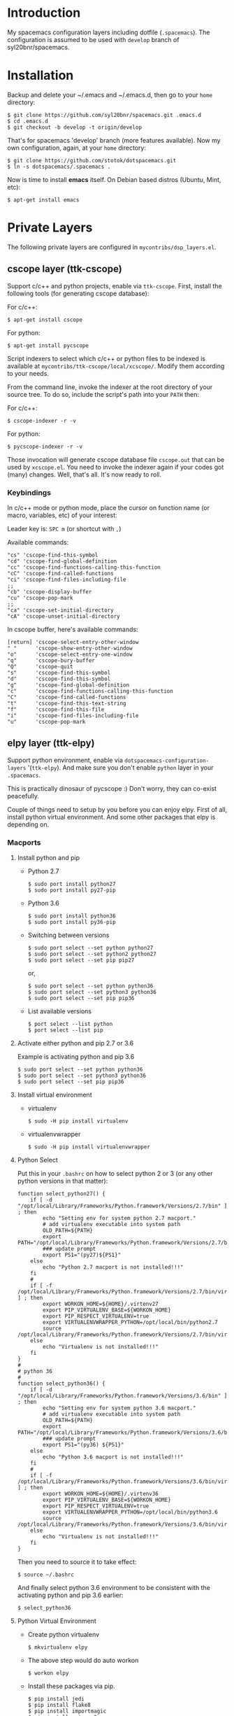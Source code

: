* Introduction
   My spacemacs configuration layers including dotfile (=.spacemacs=).
   The configuration is assumed to be used with =develop= branch of
   syl20bnr/spacemacs.

* Installation 
   Backup and delete your ~/.emacs and ~/.emacs.d, then go to your =home= directory:

   #+BEGIN_SRC text
   $ git clone https://github.com/syl20bnr/spacemacs.git .emacs.d
   $ cd .emacs.d
   $ git checkout -b develop -t origin/develop
   #+END_SRC

   That's for spacemacs 'develop' branch (more features available). Now my own
   configuration, again, at your =home= directory:

   #+BEGIN_SRC text
   $ git clone https://github.com/stotok/dotspacemacs.git
   $ ln -s dotspacemacs/.spacemacs .
   #+END_SRC

   Now is time to install *emacs* itself. On Debian based distros (Ubuntu, Mint, etc):

   #+BEGIN_SRC text
   $ apt-get install emacs
   #+END_SRC

* Private Layers
 The following private layers are configured in =mycontribs/dsp_layers.el=.

** cscope layer (ttk-cscope)
   Support c/c++ and python projects, enable via =ttk-cscope=.
   First, install the following tools (for generating cscope database):

   For c/c++:
   : $ apt-get install cscope

   For python:
   : $ apt-get install pycscope

   Script indexers to select which c/c++ or python files to be indexed is available
   at =mycontribs/ttk-cscope/local/xcscope/=. Modify them according to your needs.

   From the command line, invoke the indexer at the root directory of your source
   tree. To do so, include the script's path into your =PATH= then:

   For c/c++:
   : $ cscope-indexer -r -v

   For python:
   : $ pycscope-indexer -r -v

   Those invocation will generate cscope database file =cscope.out= that can be used by =xcscope.el=.
   You need to invoke the indexer again if your codes got (many) changes.
   Well, that's all. It's now ready to roll.

*** Keybindings
    In c/c++ mode or python mode, place the cursor on function name (or macro, variables,
    etc) of your interest:

    Leader key is:  =SPC m= (or shortcut with =,=)

    Available commands:

    #+BEGIN_SRC test
      "cs" 'cscope-find-this-symbol
      "cd" 'cscope-find-global-definition
      "cc" 'cscope-find-functions-calling-this-function
      "cC" 'cscope-find-called-functions
      "ci" 'cscope-find-files-including-file
      ;;
      "cb" 'cscope-display-buffer
      "cu" 'cscope-pop-mark
      ;;
      "ca" 'cscope-set-initial-directory
      "cA" 'cscope-unset-initial-directory
    #+END_SRC

    In cscope buffer, here's available commands:

    #+BEGIN_SRC test
    [return] 'cscope-select-entry-other-window
    " "      'cscope-show-entry-other-window
    "o"      'cscope-select-entry-one-window
    "q"      'cscope-bury-buffer
    "Q"      'cscope-quit
    "s"      'cscope-find-this-symbol
    "d"      'cscope-find-this-symbol
    "g"      'cscope-find-global-definition
    "c"      'cscope-find-functions-calling-this-function
    "C"      'cscope-find-called-functions
    "t"      'cscope-find-this-text-string
    "f"      'cscope-find-this-file
    "i"      'cscope-find-files-including-file
    "u"      'cscope-pop-mark
    #+END_SRC

** elpy layer (ttk-elpy)
   Support python environment, enable via
   =dotspacemacs-configuration-layers= '(=ttk-elpy=). And make sure you don't enable
   =python= layer in your =.spacemacs=.

   This is practically dinosaur of pycscope :) Don't worry, they can co-exist
   peacefully.

   Couple of things need to setup by you before you can enjoy elpy. First of all,
   install python virtual environment. And some other packages that elpy is
   depending on.

*** Macports
**** Install python and pip
    - Python 2.7
      : $ sudo port install python27
      : $ sudo port install py27-pip
    - Python 3.6
      : $ sudo port install python36
      : $ sudo port install py36-pip
    - Switching between versions
      : $ sudo port select --set python python27
      : $ sudo port select --set python2 python27
      : $ sudo port select --set pip pip27
      or,
      : $ sudo port select --set python python36
      : $ sudo port select --set python3 python36
      : $ sudo port select --set pip pip36
    - List available versions
      : $ port select --list python
      : $ port select --list pip
**** Activate either python and pip 2.7 or 3.6
    Example is activating python and pip 3.6
      : $ sudo port select --set python python36
      : $ sudo port select --set python3 python36
      : $ sudo port select --set pip pip36
**** Install virtual environment
    * virtualenv
      : $ sudo -H pip install virtualenv
    * virtualenvwrapper
      : $ sudo -H pip install virtualenvwrapper
**** Python Select
    Put this in your =.bashrc= on how to select python 2 or 3 (or any other python
    versions in that matter):

    #+BEGIN_SRC bashrc
    function select_python27() {
        if [ -d "/opt/local/Library/Frameworks/Python.framework/Versions/2.7/bin" ] ; then
            echo "Setting env for system python 2.7 macport."
            # add virtualenv executable into system path
            OLD_PATH=${PATH}
            export PATH="/opt/local/Library/Frameworks/Python.framework/Versions/2.7/bin":${OLD_PATH}
            ### update prompt
            export PS1="(py27)${PS1}"
        else
            echo "Python 2.7 macport is not installed!!!"
        fi
        #
        if [ -f /opt/local/Library/Frameworks/Python.framework/Versions/2.7/bin/virtualenvwrapper.sh ] ; then
            export WORKON_HOME=${HOME}/.virtenv27
            export PIP_VIRTUALENV_BASE=${WORKON_HOME}
            export PIP_RESPECT_VIRTUALENV=true
            export VIRTUALENVWRAPPER_PYTHON=/opt/local/bin/python2.7
            source /opt/local/Library/Frameworks/Python.framework/Versions/2.7/bin/virtualenvwrapper.sh
        else
            echo "Virtualenv is not installed!!!"
        fi
    }
    #
    # python 36
    #
    function select_python36() {
        if [ -d "/opt/local/Library/Frameworks/Python.framework/Versions/3.6/bin" ] ; then
            echo "Setting env for system python 3.6 macport."
            # add virtualenv executable into system path
            OLD_PATH=${PATH}
            export PATH="/opt/local/Library/Frameworks/Python.framework/Versions/3.6/bin":${OLD_PATH}
            ### update prompt
            export PS1="(py36) ${PS1}"
        else
            echo "Python 3.6 macport is not installed!!!"
        fi
        #
        if [ -f /opt/local/Library/Frameworks/Python.framework/Versions/3.6/bin/virtualenvwrapper.sh ] ; then
            export WORKON_HOME=${HOME}/.virtenv36
            export PIP_VIRTUALENV_BASE=${WORKON_HOME}
            export PIP_RESPECT_VIRTUALENV=true
            export VIRTUALENVWRAPPER_PYTHON=/opt/local/bin/python3.6
            source /opt/local/Library/Frameworks/Python.framework/Versions/3.6/bin/virtualenvwrapper.sh
        else
            echo "Virtualenv is not installed!!!"
        fi
    }
    #+END_SRC

    Then you need to source it to take effect:
    : $ source ~/.bashrc

    And finally select python 3.6 environment to be consistent with the activating
    python and pip 3.6 earlier:
    : $ select_python36
**** Python Virtual Environment
    - Create python virtualenv
      : $ mkvirtualenv elpy
    - The above step would do auto workon
      : $ workon elpy
    - Install these packages via pip.
      : $ pip install jedi
      : $ pip install flake8
      : $ pip install importmagic
      : $ pip install autopep8
      : $ pip install yapf
    - To deactivate current virtualenv
      : $ deactivate
    - For emacs elpy package
      : M-x pyvenv-workon elpy
      : M-x elpy-config

    It's now ready. Always do =M-x pyvenv-workon elpy= (or any venv you are working
    on) before you open any python project.
**** Check which python and pip is currently active
    : $ which python
    : /Users/joe/.virtenv36/elpy/bin/python
    : $ which pip
    : /Users/joe/.virtenv36/elpy/bin/pip

*** Cygwin
**** Install python and pip
     From cygwin installer, install:
     - python2 and python3
     - python2-pip and python3-pip
**** Install virtualenv and virtualenvwrapper
     From cygwin terminal (notice: --user):
     : $ pip2.7 install --user virtualenv
     : $ pip2.7 install --user virtualenvwrapper
     : $ pip3.6 install --user virtualenv
     : $ pip3.6 install --user virtualenvwrapper
**** Python Select
     Put this in your .bashrc to select python 2 or 3:

     #+BEGIN_SRC bashrc
      function select_python27() {
          if [ -f "${HOME}/.local/bin/virtualenv" ] ; then
              echo "Add virtualenv executable into system path"
              OLD_PATH=${PATH}
              export PATH="${HOME}/.local/bin":${OLD_PATH}
              ### update prompt
              export PS1="(py27)${PS1}"
          else
              echo "virtualenv is not installed!!!"
          fi
          #
          if [ -f "${HOME}/.local/bin/virtualenvwrapper.sh" ] ; then
              export WORKON_HOME=${HOME}/.virtenv27
              export PIP_VIRTUALENV_BASE=${WORKON_HOME}
              export PIP_RESPECT_VIRTUALENV=true
              export VIRTUALENVWRAPPER_PYTHON=/usr/bin/python2
              export VIRTUALENVWRAPPER_VIRTUALENV_ARGS='--python='"$VIRTUALENVWRAPPER_PYTHON"
              source ${HOME}/.local/bin/virtualenvwrapper.sh
          else
              echo "Virtualenv is not installed!!!"
          fi
      }
      ;;
      function select_python36() {
          if [ -f "${HOME}/.local/bin/virtualenv" ] ; then
              echo "Add virtualenv executable into system path"
              OLD_PATH=${PATH}
              export PATH="${HOME}/.local/bin":${OLD_PATH}
              ### update prompt
              export PS1="(py36)${PS1}"
          else
              echo "virtualenv is not installed!!!"
          fi
          #
          if [ -f "${HOME}/.local/bin/virtualenvwrapper.sh" ] ; then
              export WORKON_HOME=${HOME}/.virtenv36
              export PIP_VIRTUALENV_BASE=${WORKON_HOME}
              export PIP_RESPECT_VIRTUALENV=true
              export VIRTUALENVWRAPPER_PYTHON=/usr/bin/python3.6
              export VIRTUALENVWRAPPER_VIRTUALENV_ARGS='--python='"$VIRTUALENVWRAPPER_PYTHON"
              source ${HOME}/.local/bin/virtualenvwrapper.sh
          else
              echo "Virtualenv is not installed!!!"
          fi
      }
     #+END_SRC

    Then you need to source it to take effect:
    : $ source ~/.bashrc

**** Python Virtual Environment
    - Create python virtualenv
      : $ mkvirtualenv elpy
    - The above step would do auto workon
      : $ workon elpy
    - Install these packages via pip
      : $ pip install jedi
      : $ pip install flake8
      : $ pip install importmagic
      : $ pip install autopep8
      : $ pip install yapf
    - To deactivate current virtualenv
      : $ deactivate
    - For emacs elpy package
      : M-x pyvenv-workon elpy
      : M-x elpy-config

    It's now ready. Always do =M-x pyvenv-workon elpy= (or any venv you are working
    on) before you open any python project.


*** Keybindings
    In python mode, place the cursor on function name or macro of your interest:

    Leader key is:  =SPC m= (or shortcut with =,=)

    Available commands:

    #+BEGIN_SRC text
      "es" 'elpy-rgrep-symbol
      "eb" 'rgrep-display-buffer
      "ed" 'elpy-goto-definition
      "eu" 'pop-tag-mark
    #+END_SRC

** rtags layer (ttk-rtags)
   Support c/c++ client server indexer based on clang. Enable it via =ttk-rtags=.
   Yeah, this is dinosaur of cscope :) But again, don't worry because they can
   co-exist peacefully.

   Couple of things need to setup before you can enjoy rtags. First of all, take
   a look at:

       https://github.com/Andersbakken/rtags.git

*** Install *rtags* dependencies:
    This is for Debian based distros:
    : $ sudo apt-get install llvm llvm-dev clang libclang-dev build-essential cmake libssl-dev
    : $ sudo apt-get install libncurses5 libncurses5-dev pkg-config bash-completion lua5.3

*** Build rtags
    We are going to build rtags from git source.

    : $ cd ~/project/emacsen
    : $ git clone --recursive https://github.com/Andersbakken/rtags.git
    : $ cd rtags
    : $ mkdir build
    : $ cd build
    : $ rm CMakeCache.txt (if any)
    : $ cmake -DCMAKE_EXPORT_COMPILE_COMMANDS:BOOL=TRUE ..
    : $ make

    The rtags =rc=, =rdm= and =rp= executables are now generated in =build/bin= directory.
    Update =PATH=:

    : PATH=${PATH}:~/project/emacsen/rtags/build/bin

*** Generate compile_commands.json
    Various tools can generate compile_commands.json,
    ref: https://github.com/Andersbakken/rtags.git
    - =cmake=
      : $ cmake -DCMAKE_EXPORT_COMPILE_COMMANDS:BOOL=TRUE .

*** Indexing project database
    - Start the rtags daemon (=rdm=)
      : $ rdm &
    - Index the rtags project. Go to where the =compile_commands.json=:
      : $ rc -J .
      Do it only once. =rdm= will automatically update the index if there is change in your
      source code.

*** Keybindings
    In C/C++ mode, place the cursor on function name or macro of your interest:

    Leader key is: =SPC m= (or shortcut with =,=)

    Available commands:

    #+BEGIN_SRC text
    "rd" 'rtags-find-symbol-at-point
    "rs" 'rtags-find-all-references-at-point
    "ru" 'rtags-location-stack-back
    "rB" 'rtags-show-rtags-buffer
    "rb" 'rtags-list-results
    #+END_SRC

    In rtags buffer, here's available commands:

    #+BEGIN_SRC text
    [return] 'rtags-select-other-window
    "M-RET"  'rtags-select
    "M-o"    'rtags-show-in-other-window
    "c"      'rtags-select-caller
    "M-c"    'rtags-select-caller-other-window
    "s"      'rtags-show-in-other-window
    "SPC"    'rtags-select-and-remove-rtags-buffer
    "q"      'rtags-bury-or-delete
    "j"      'next-line
    "k"      'previous-line
    "n"      'next-line
    "p"      'previous-line
    #+END_SRC

** Other private layers
   Refer to =~/dotspacemacs/mycontribs/dsp_layers.el= :)
